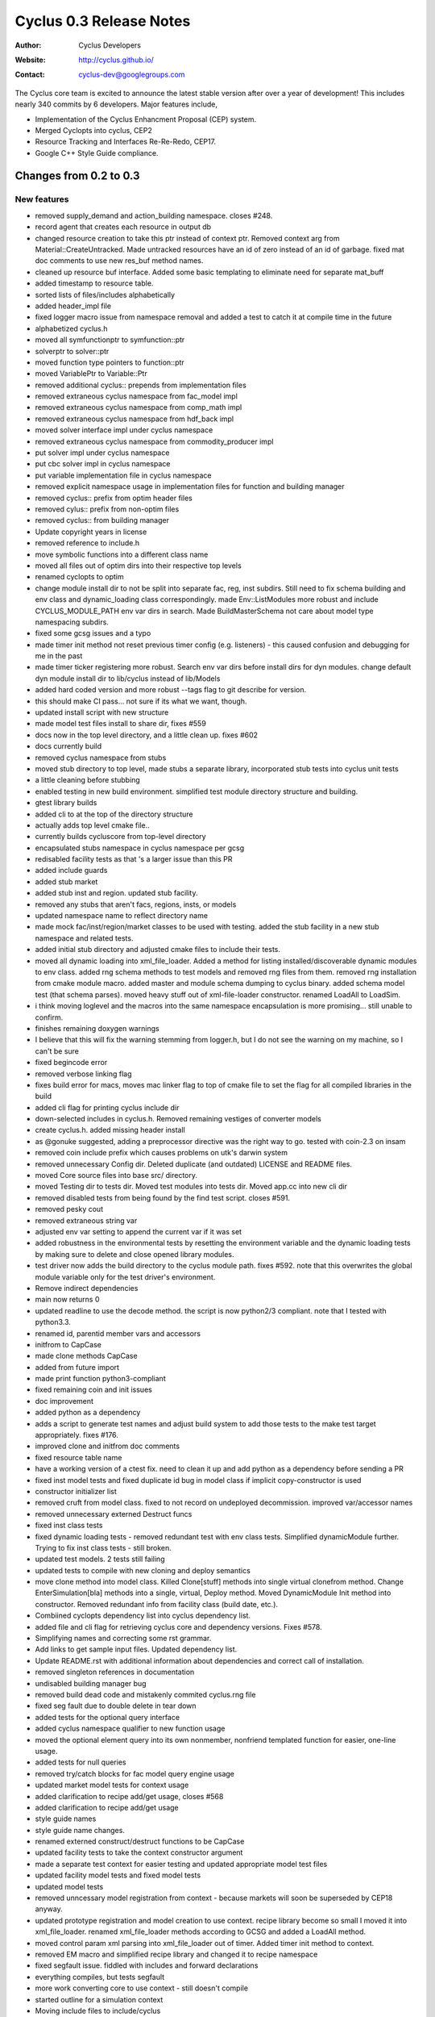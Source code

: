 ========================
Cyclus 0.3 Release Notes
========================

:Author: Cyclus Developers
:Website: http://cyclus.github.io/
:Contact: cyclus-dev@googlegroups.com

The Cyclus core team is excited to announce the latest stable version 
after over a year of development!  This includes nearly 340 commits by 
6 developers.  Major features include, 

- Implementation of the Cyclus Enhancment Proposal (CEP) system.

- Merged Cyclopts into cyclus, CEP2

- Resource Tracking and Interfaces Re-Re-Redo, CEP17.

- Google C++ Style Guide compliance.

Changes from 0.2 to 0.3
=======================

New features
------------

- removed supply_demand and action_building namespace. closes #248.
- record agent that creates each resource in output db
- changed resource creation to take this ptr instead of context ptr. Removed context arg from Material::CreateUntracked. Made untracked resources have an id of zero instead of an id of garbage. fixed mat doc comments to use new res_buf method names.
- cleaned up resource buf interface. Added some basic templating to eliminate need for separate mat_buff
- added timestamp to resource table.
- sorted lists of files/includes alphabetically
- added header_impl file
- fixed logger macro issue from namespace removal and added a test to catch it at compile time in the future
- alphabetized cyclus.h
- moved all symfunctionptr to symfunction::ptr
- solverptr to solver::ptr
- moved function type pointers to function::ptr
- moved VariablePtr to Variable::Ptr
- removed additional cyclus:: prepends from implementation files
- removed extraneous cyclus namespace from fac_model impl
- removed extraneous cyclus namespace from comp_math impl
- removed extraneous cyclus namespace from hdf_back impl
- moved solver interface impl under cyclus namespace
- removed extraneous cyclus namespace from commodity_producer impl
- put solver impl under cyclus namespace
- put cbc solver impl in cyclus namespace
- put variable implementation file in cyclus namespace
- removed explicit namespace usage in implementation files for function and building manager
- removed cyclus:: prefix from optim header files
- removed cylus:: prefix from non-optim files
- removed cyclus:: from building manager
- Update copyright years in license
- removed reference to include.h
- move symbolic functions into a different class name
- moved all files out of optim dirs into their respective top levels
- renamed cyclopts to optim
- change module install dir to not be split into separate fac, reg, inst subdirs. Still need to fix schema building and env class and dynamic_loading class correspondingly. made Env::ListModules more robust and include CYCLUS_MODULE_PATH env var dirs in search. Made BuildMasterSchema not care about model type namespacing subdirs.
- fixed some gcsg issues and a typo
- made timer init method not reset previous timer config (e.g. listeners) - this caused confusion and debugging for me in the past
- made timer ticker registering more robust. Search env var dirs before install dirs for dyn modules. change default dyn module install dir to lib/cyclus instead of lib/Models
- added hard coded version and more robust --tags flag to git describe for version.
- this should make CI pass... not sure if its what we want, though.
- updated install script with new structure
- made model test files install to share dir, fixes #559
- docs now in the top level directory, and a little clean up. fixes #602
- docs currently build
- removed cyclus namespace from stubs
- moved stub directory to top level, made stubs a separate library, incorporated stub tests into cyclus unit tests
- a little cleaning before stubbing
- enabled testing in new build environment. simplified test module directory structure and building.
- gtest library builds
- added cli to at the top of the directory structure
- actually adds top level cmake file..
- currently builds cycluscore from top-level directory
- encapsulated stubs namespace in cyclus namespace per gcsg
- redisabled facility tests as that 's a larger issue than this PR
- added include guards
- added stub market
- added stub inst and region. updated stub facility.
- removed any stubs that aren't facs, regions, insts, or models
- updated namespace name to reflect directory name
- made mock fac/inst/region/market classes to be used with testing. added the stub facility in a new stub namespace and related tests.
- added initial stub directory and adjusted cmake files to include their tests.
- moved all dynamic loading into xml_file_loader. Added a method for listing installed/discoverable dynamic modules to env class. added rng schema methods to test models and removed rng files from them. removed rng installation from cmake module macro. added master and module schema dumping to cyclus binary. added schema model test (that schema parses). moved heavy stuff out of xml-file-loader constructor. renamed LoadAll to LoadSim.
- i think moving loglevel and the macros into the same namespace encapsulation is more promising... still unable to confirm.
- finishes remaining doxygen warnings
- I believe that this will fix the warning stemming from logger.h, but I do not see the warning on my machine, so I can't be sure
- fixed begincode error
- removed verbose linking flag
- fixes build error for macs, moves mac linker flag to top of cmake file to set the flag for all compiled libraries in the build
- added cli flag for printing cyclus include dir
- down-selected includes in cyclus.h.  Removed remaining vestiges of converter models
- create cyclus.h. added missing header install
- as @gonuke suggested, adding a preprocessor directive was the right way to go. tested with coin-2.3 on insam
- removed coin include prefix which causes problems on utk's darwin system
- removed unnecessary Config dir. Deleted duplicate (and outdated) LICENSE and README files.
- moved Core source files into base src/ directory.
- moved Testing dir to tests dir. Moved test modules into tests dir. Moved app.cc into new cli dir
- removed disabled tests from being found by the find test script. closes #591.
- removed pesky cout
- removed extraneous string var
- adjusted env var setting to append the current var if it was set
- added robustness in the environmental tests by resetting the environment variable and the dynamic loading tests by making sure to delete and close opened library modules.
- test driver now adds the build directory to the cyclus module path. fixes #592. note that this overwrites the global module variable only for the test driver's environment.
- Remove indirect dependencies
- main now returns 0
- updated readline to use the decode method. the script is now python2/3 compliant. note that I tested with python3.3.
- renamed id, parentid member vars and accessors
- initfrom to CapCase
- made clone methods CapCase
- added from future import
- made print function python3-compliant
- fixed remaining coin and init issues
- doc improvement
- added python as a dependency
- adds a script to generate test names and adjust build system to add those tests to the make test target appropriately. fixes #176.
- improved clone and initfrom doc comments
- fixed resource table name
- have a working version of a ctest fix. need to clean it up and add python as a dependency before sending a PR
- fixed inst model tests and fixed duplicate id bug in model class if implicit copy-constructor is used
- constructor initializer list
- removed cruft from model class. fixed to not record on undeployed decommission. improved var/accessor names
- removed unnecessary externed Destruct funcs
- fixed inst class tests
- fixed dynamic loading tests - removed redundant test with env class tests. Simplified dynamicModule further. Trying to fix inst class tests - still broken.
- updated test models.  2 tests still failing
- updated tests to compile with new cloning and deploy semantics
- move clone method into model class. Killed Clone[stuff] methods into single virtual clonefrom method. Change EnterSimulation[bla] methods into a single, virtual, Deploy method. Moved DynamicModule Init method into constructor. Removed redundant info from facility class (build date, etc.).
- Combiined cyclopts dependency list into cyclus dependency list.
- added file and cli flag for retrieving cyclus core and dependency versions. Fixes #578.
- Simplifying names and correcting some rst grammar.
- Add links to get sample input files. Updated dependency list.
- Update README.rst with additional information about dependencies and correct call of installation.
- removed singleton references in documentation
- undisabled building manager bug
- removed build dead code and mistakenly commited cyclus.rng file
- fixed seg fault due to double delete in tear down
- added tests for the optional query interface
- added cyclus namespace qualifier to new function usage
- moved the optional element query into its own nonmember, nonfriend templated function for easier, one-line usage.
- added tests for null queries
- removed try/catch blocks for fac model query engine usage
- updated market model tests for context usage
- added clarification to recipe add/get usage, closes #568
- added clarification to recipe add/get usage
- style guide names
- style guide name changes.
- renamed externed construct/destruct functions to be CapCase
- updated facility tests to take the context constructor argument
- made a separate test context for easier testing and updated appropriate model test files
- updated facility model tests and fixed model tests
- updated model tests
- removed unncessary model registration from context - because markets will soon be superseded by CEP18 anyway.
- updated prototype registration and model creation to use context. recipe library become so small I moved it into xml_file_loader. renamed xml_file_loader methods according to GCSG and added a LoadAll method.
- moved control param xml parsing into xml_file_loader out of timer. Added timer init method to context.
- removed EM macro and simplified recipe library and changed it to recipe namespace
- fixed segfault issue. fiddled with includes and forward declarations
- everything compiles, but tests segfault
- more work converting core to use context - still doesn't compile
- started outline for a simulation context
- Moving include files to include/cyclus
- changes for making debian packages
- moved setup.py to install.py
- fixed var name style
- unadded redundant neg comp element check. Added test to check for exception throwing
- added missing neg quantity check
- adds comments about composition decay chaining. Remove leftover recipe_lib constructor from debugging
- fixed gcsg names in decay_handler and renamed class to decayer. fixed filename comments in generic_resource and improved a couple of guards
- fixes var names and comments to not refer/suggest anything 'vector' ish w.r.t. CompMap code. Change nextId to next_id
- re-disabled test... need more time to investigate
- added disabled building manager test
- readded disabled tests, which now pass
- removed variable bound introspection from the cbc solver. CI should build without issue now.
- moved variable bound introspection based on a VariablePtr into non member non friend functions in variable.h/cc.
- added some more simple tests for the cbc solver. two have been intentionally disabled because the maximization direction for the objective function does not appear to be working. I have double checked that the optimization direction for maximization is correct (it's 1.0) from the coin documentation. I'll investigate further.
- removed bounded 2 variable test, starting simple with 1 variable
- added a 1 variable test that should pass and a test that uses variable bounds. changed test names to better reflect the testing taxonomy
- made implicit cast a static cast
- changed Composition::Vect to CompMap
- added mat_query tests and polished mat_query doc comments
- made mat_query a proper implementation file. Removed contains for now and added almostEq to it.
- polished doc comments for compmath namespace
- fixed var name mistake in res_tracker
- polished doc comments on generic_resource, material, res_tracker, and composition classes. Added more complete error check to GenericResource::Absorb
- polished resource class doc comments
- moved resource table all to res_tracker
- finished converting compmath tests
- doc fix
- moves resource-specific param recording into resource class and resource implementations now only record their special state.
- fixed comp_math add and sub funcs. material tests all pass
- moved unique id and bumping implementation into resource class
- fixed absorb and extract errors in material class
- finished remaining compile errors - now to fixing failed tests
- fixed material and matquery tests
- added tests and tried to consolidate iso_vector, comp_map, and material test content into material, composition and comp_math tests.
- everything compiles except tests
- literal 0 -> 0.0 for fp compares
- abs() -> fabs(), types they are a-changing.
- fixes doc errors, should clear up @gonuke's cron job errors
- fixes master schema building
- updated test files so cycamore can build
- ran all files in Core dir through astyle for style guide formatting
- updated enrichment function names
- fixed implementation issues
- fixed all compile errors
- fixed compile error and more sed replaces for typedef names
- fixed many typedefs to be CapCase
- updated macros to install in correct place
- flattened all directories, removed extraneous file, renamed all files and updated files regarding name changes
- renamed most funcs to CapCase
- finished variable-related tests, updated related api, and updated documentation. this last commit closes all code-related issues in cyclus/cyclopts#37.
- changed namespace names, closes #531
- added tests for objective and constraint functions, updated documentation
- made constraint iterator access const as it should have been
- added tests for the function base class, updated documentation, and made slight API changes based on documentation
- prepended cyclopts to test name for easy regexp selection
- updated solver interface documentation
- made addconstituent public, removing need for friend class
- made variable tests less namespace verbose
- renamed integration tests to properly reflect that they are in fact testing the cbc solver. updates cbc solver documentation.
- added overarching but simple integration test for cyclopts
- resolve rebase compile errors
- renamed Error class files and formatted them according to style guide
- removed exception silencing from sqliteback
- fixed remaining build/run issues
- eliminated super-specific crazy exceptions. Created a few basic exception types to be used throughout cyclus core. Shortened exception class names
- added a test
- hotfix. Anthony's namespace merging wiped out my schema building invocation in XMLLoader.
- fixed header file guards in cyclopts
- fixed line lengths in header files in cyclopts
- fixed line lengths of cyclopts implementation files
- removed using namespace std from cyclopts files
- updated line lengths for header files in cyclopts
- fixed line length for Utility files touched in this PR
- added cyclus namespace on top of cyclopts namespace
- fixes a few things anthony missed
- test update. tag: move and squash
- removed find cyclopts
- updated findcyclopts
- Fixed some merge conflict
- cyclopts testing now exists is subdirectory of Testing
- ns updates finished now to mereg
- removed blas link, unnecessary.
- cyclopts headers now install in cyclopts directory
- added blas and lapack dependency for coin. tag: squash
- removed cyclus_tools in favor of explicit includes of variable and function. made cyclopts_limits limits.
- made cyclopts a subproject whose headers are now called by cyclopts/header.h
- updated readme and setup script
- cyclopts now builds as part of cyclus
- moved cyclopts files into Core directory with history
- Many testing fixes
- reverted some documentation overwrites and added some compliance
- make cyclus up to date with cyclopts google style compliance
- made input file recorded after schema validation
- added include guards as per style guide
- fixes include order, switch indentation, and adds missing map includes to csvback
- updated primary files used in this branch/PR to use google styleguide for indent/naming
- More namespace updates
- fixed Blob.hpp and other formatting. Added tests for each backend for the new blob type.
- Added cyclus::Blob type as a supported backend type for all backends. Removed unnecessary streaming operators in any.hpp.
- fixed query engine errors
- updates cyclus core to reflect cyclopts/cyclopts#33
- fixed more error, everything is broken
- 'public, protected, private indent one space'
- fixes indent errors in DynamicModule.h described in #530.
- added ns to roesources.
- first cyclus ns changes.
- made buildSchema private. Used Model class module type list instead of custom one.
- removed cyclus.rng.in generation - now done dynamically in cyclus core
- modified XML loading to dynamically build the master schema by searching for installed modules
- created csv backend.
- fixed name erro
- updated setup with localdir as default for some params
- added uninstall target. closes #268.
- made ~/.local the default install directory in the setup.py
- Actually have them all and they all work.
- I think that I got them all..
- added hdf5 dep to readme instructions. fixes #520.
- fixed enum element style
- made eventmanager handle insertion of uuids into all events. backends now need to check for and handle boost::uuids::uuid value type
- wrote custom pool allocator new and delete for Event class.  Created a producer/consumer type memory reuse vector in EventManager to prevent new/delete calls
- changed c cast to static_cast
- Added modified warning to any.hpp. added comment about event vals vector reserve
- added shortcut to void* in any.hpp. Simplified hdf5 backend fillBuff
- speed up event class by reserving capacity for event vals
- switched event class to use a tweaked boost::spirit::hold_any allowing non-explicit construction instead of boost::any. 30% performance boost of total inpro_low runtime.
- found out that boost has a installed called bjam. bjam has an option --layout which can take the form tagged. tagged adds -mt and -<version_number> to a library. if multithreading is on (which it is by default), it must find a library with the -mt tag. I was able to turn off multi threading for it to find the boost libraries installed in filespace/groups/cnerg/cyclus_dependencies. I'd like to leave the comment there for posterity. this set of commits closes #521.
- added a message to determine which libraries were being used
- updated readme's boost version
- fixed null-padding on strings issue. changed set to group so Anthony is happy.
- changed hdf5 ext to .h5. Hdf5Back constructor takes std::string
- adds better doc comment to hdf5back class. Uncomments the db file deleting line.
- added hdf5back test
- added custom backend specification to App.cp via output file extension
- rewrote hdf5 backend to use C API. Made Sqlite destructor virtual
- refactored hdf5 back by splitting large code into smaller functions.
- created hdf5 backend - seems to be working. Probably could use some performance tweaking.

Deprecations
------------
N/A

Known bugs
----------
N/A

Contributors
============

The following people contributed to this release of Cyclus.  A "*" by their
name indicates a first time contributor.  Names follow alphabetically, 

* Robert Carlsen
* Royal Elmore
* Matthew Gidden
* Katy Huff
* Olzhas Rakhimov*
* Anthony Scopatz
* Zach Welch
* Paul Wilson

